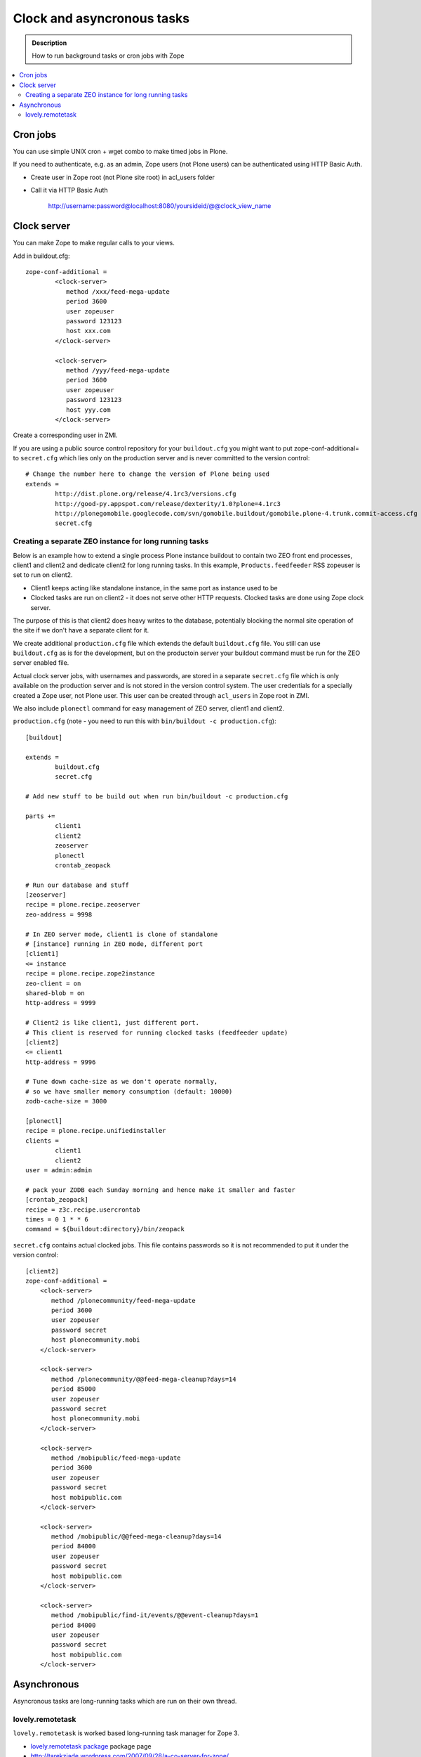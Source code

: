 =================================
 Clock and asyncronous tasks
=================================


.. admonition:: Description

        How to run background tasks or cron jobs with Zope
        
.. contents:: :local:

Cron jobs
==================

You can use simple UNIX cron + wget combo to make timed jobs in Plone.

If you need to authenticate, e.g. as an admin, Zope users (not Plone users)
can be authenticated using HTTP Basic Auth. 

* Create user in Zope root (not Plone site root) in acl_users folder

* Call it via HTTP Basic Auth

       http://username:password@localhost:8080/yoursideid/@@clock_view_name


Clock server
==================

You can make Zope to make regular calls to your views.

Add in buildout.cfg::

        zope-conf-additional =
                <clock-server>
                   method /xxx/feed-mega-update
                   period 3600 
                   user zopeuser
                   password 123123
                   host xxx.com
                </clock-server>
        
                <clock-server>
                   method /yyy/feed-mega-update
                   period 3600 
                   user zopeuser
                   password 123123
                   host yyy.com
                </clock-server>
                
Create a corresponding user in ZMI.
                
If you are using a public source control repository for your ``buildout.cfg`` you                
might want to put zope-conf-additional= to ``secret.cfg`` which lies only on the
production server and is never committed to the version control::

        # Change the number here to change the version of Plone being used
        extends = 
                http://dist.plone.org/release/4.1rc3/versions.cfg
                http://good-py.appspot.com/release/dexterity/1.0?plone=4.1rc3
                http://plonegomobile.googlecode.com/svn/gomobile.buildout/gomobile.plone-4.trunk.commit-access.cfg
                secret.cfg
                                        
Creating a separate ZEO instance for long running tasks
------------------------------------------------------------------------------------
        
Below is an example how to extend a single process Plone instance buildout to
contain two ZEO front end processes, client1 and client2 and dedicate client2
for long running tasks. In this example, ``Products.feedfeeder`` RSS zopeuser is set to run on
client2. 

* Client1 keeps acting like standalone instance, in the same port as instance used to be

* Clocked tasks are run on client2 - it does not serve other HTTP requests.
  Clocked tasks are done using Zope clock server.

The purpose of this is that client2 does heavy writes to the database, potentially
blocking the normal site operation of the site if we don't have a separate client for it.

We create additional ``production.cfg`` file which extends the default ``buildout.cfg`` file.
You still can use ``buildout.cfg`` as is for the development, but on the productoin server
your buildout command must be run for the ZEO server enabled file.

Actual clock server jobs, with usernames and passwords, are stored in a separate ``secret.cfg`` 
file which is only available on the production server and is not stored in the version control system. 
The user credentials for a specially created a Zope user, not Plone user.
This user can be created through ``acl_users`` in Zope root in ZMI.

We also include ``plonectl`` command for easy management of ZEO server, client1 and client2.

``production.cfg`` (note - you need to run this with ``bin/buildout -c production.cfg``)::

        [buildout]
        
        extends = 
                buildout.cfg
                secret.cfg
        
        # Add new stuff to be build out when run bin/buildout -c production.cfg
        
        parts +=
                client1
                client2
                zeoserver
                plonectl
                crontab_zeopack
                
        # Run our database and stuff        
        [zeoserver]
        recipe = plone.recipe.zeoserver
        zeo-address = 9998
        
        # In ZEO server mode, client1 is clone of standalone 
        # [instance] running in ZEO mode, different port
        [client1]
        <= instance
        recipe = plone.recipe.zope2instance
        zeo-client = on
        shared-blob = on
        http-address = 9999
        
        # Client2 is like client1, just different port.
        # This client is reserved for running clocked tasks (feedfeeder update)
        [client2]
        <= client1
        http-address = 9996
        
        # Tune down cache-size as we don't operate normally,
        # so we have smaller memory consumption (default: 10000)
        zodb-cache-size = 3000
        
        [plonectl]
        recipe = plone.recipe.unifiedinstaller
        clients =
                client1
                client2
        user = admin:admin
                
        # pack your ZODB each Sunday morning and hence make it smaller and faster
        [crontab_zeopack]
        recipe = z3c.recipe.usercrontab
        times = 0 1 * * 6
        command = ${buildout:directory}/bin/zeopack        

``secret.cfg`` contains actual clocked jobs. This file contains passwords so it is not
recommended to put it under the version control::

    [client2]
    zope-conf-additional =
        <clock-server>
           method /plonecommunity/feed-mega-update
           period 3600 
           user zopeuser
           password secret
           host plonecommunity.mobi
        </clock-server>

        <clock-server>
           method /plonecommunity/@@feed-mega-cleanup?days=14
           period 85000
           user zopeuser
           password secret
           host plonecommunity.mobi
        </clock-server>

        <clock-server>
           method /mobipublic/feed-mega-update
           period 3600 
           user zopeuser
           password secret
           host mobipublic.com
        </clock-server>

        <clock-server>
           method /mobipublic/@@feed-mega-cleanup?days=14
           period 84000 
           user zopeuser
           password secret
           host mobipublic.com
        </clock-server>

        <clock-server>
           method /mobipublic/find-it/events/@@event-cleanup?days=1
           period 84000 
           user zopeuser
           password secret
           host mobipublic.com
        </clock-server>

        
Asynchronous
==================        

Asyncronous tasks are long-running tasks which are run on their own thread.

lovely.remotetask
-----------------

``lovely.remotetask`` is worked based long-running task manager for Zope 3.

.. TODO:: NO WORKING EXAMPLES HOW TO USE THIS

* `lovely.remotetask package <http://pypi.python.org/pypi/lovely.remotetask>`_ package page

* http://tarekziade.wordpress.com/2007/09/28/a-co-server-for-zope/

* http://swik.net/Zope/Planet+Zope/Trying+lovely.remotetask+for+cron+jobs/c1kfs

* http://archives.free.net.ph/message/20081015.201535.2d147fec.fr.html
